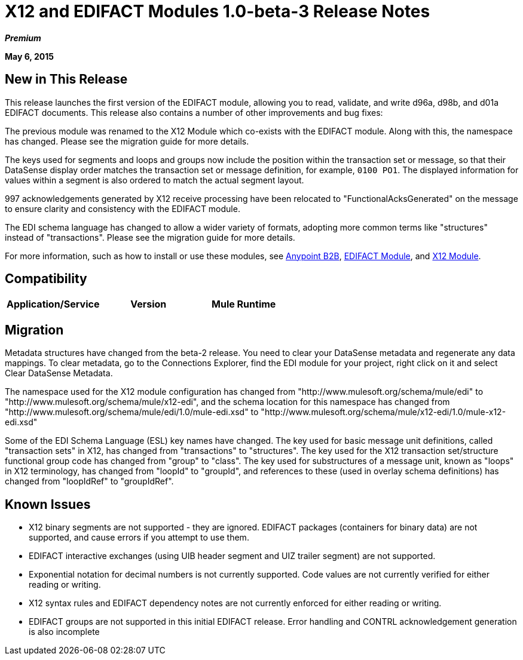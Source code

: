 = X12 and EDIFACT Modules 1.0-beta-3 Release Notes
:keywords: b2b, x12, edifact, d96a, d98b, d01a, 997

*_Premium_*

*May 6, 2015*

== New in This Release

This release launches the first version of the EDIFACT module, allowing you to read, validate, and write d96a, d98b, and d01a EDIFACT documents. This release also contains a number of other improvements and bug fixes:

The previous module was renamed to the X12 Module which co-exists with the EDIFACT module. Along with this, the namespace has changed. Please see the migration guide for more details.

The keys used for segments and loops and groups now include the position within the transaction set or message, so that their DataSense display order matches the transaction set or message definition, for example, `0100 PO1`. The displayed information for values within a segment is also ordered to match the actual segment layout.

997 acknowledgements generated by X12 receive processing have been relocated to "FunctionalAcksGenerated" on the message to ensure clarity and consistency with the EDIFACT module.

The EDI schema language has changed to allow a wider variety of formats, adopting more common terms like "structures" instead of "transactions". Please see the migration guide for more details.

For more information, such as how to install or use these modules, see
link:/anypoint-b2b/anypoint-b2b[Anypoint B2B], link:/anypoint-b2b/edifact-module[EDIFACT Module], and link:/anypoint-b2b/x12-module[X12 Module].


== Compatibility

[width="100%",cols=",,",options="header"]
|===
|Application/Service|Version
|Mule Runtime|Mule 3.6.0 and newer
|===

== Migration

Metadata structures have changed from the beta-2 release. You need to clear your DataSense metadata and regenerate any data mappings. To clear metadata, go to the Connections Explorer, find the EDI module for your project, right click on it and select Clear DataSense Metadata.

The namespace used for the X12 module configuration has changed from "http://www.mulesoft.org/schema/mule/edi" to "http://www.mulesoft.org/schema/mule/x12-edi", and the schema location for this namespace has changed from "http://www.mulesoft.org/schema/mule/edi/1.0/mule-edi.xsd" to "http://www.mulesoft.org/schema/mule/x12-edi/1.0/mule-x12-edi.xsd"

Some of the EDI Schema Language (ESL) key names have changed. The key used for basic message unit definitions, called "transaction sets" in X12, has changed from "transactions" to "structures". The key used for the X12 transaction set/structure functional group code has changed from "group" to "class". The key used for substructures of a message unit, known as "loops" in X12 terminology, has changed from "loopId" to "groupId", and references to these (used in overlay schema definitions) has changed from "loopIdRef" to "groupIdRef".

== Known Issues

* X12 binary segments are not supported - they are ignored. EDIFACT packages (containers for binary data) are not supported, and cause errors if you attempt to use them.
* EDIFACT interactive exchanges (using UIB header segment and UIZ trailer segment) are not supported.
* Exponential notation for decimal numbers is not currently supported.
Code values are not currently verified for either reading or writing.
* X12 syntax rules and EDIFACT dependency notes are not currently enforced for either reading or writing.
* EDIFACT groups are not supported in this initial EDIFACT release. Error handling and CONTRL acknowledgement generation is also incomplete
